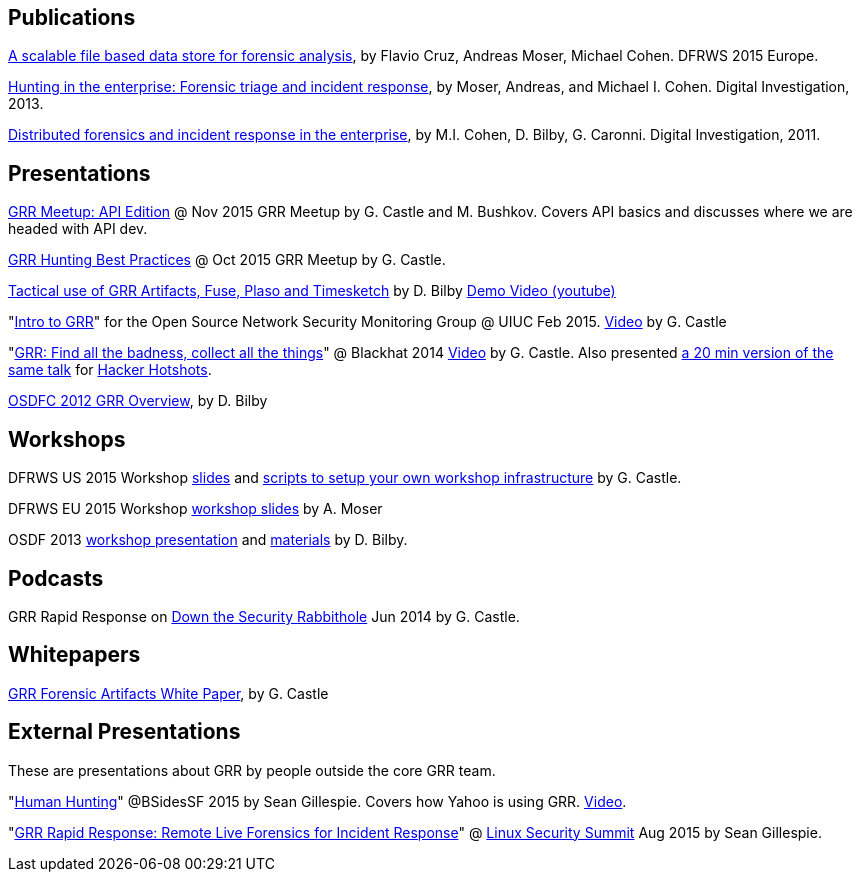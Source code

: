 Publications
------------

link:https://storage.googleapis.com/docs.grr-response.com/scalable_datastore.pdf[A scalable file based data store for forensic analysis], by Flavio Cruz, Andreas Moser, Michael Cohen. DFRWS 2015 Europe.

link:https://googledrive.com/host/0B9hc84IflFGbN2IwMTUyYTUtMTU0Mi00ZWQ3LWFhNDktM2IyMTg5MmY3OWI0/Hunting%20in%20the%20Enterprise:%20Forensic%20Triage%20and%20Incident%20Response[Hunting in the enterprise: Forensic triage and incident response], by Moser,
Andreas, and Michael I. Cohen. Digital Investigation, 2013.

link:https://storage.googleapis.com/docs.grr-response.com/distributed_forensics.pdf[Distributed forensics and incident response in the enterprise], by M.I. Cohen,
D. Bilby, G. Caronni. Digital Investigation, 2011.

Presentations
-------------

link:https://storage.googleapis.com/docs.grr-response.com/GRR%20Meetup-%20API%20Edition%20Nov%202015.pdf[GRR Meetup: API Edition] @ Nov 2015 GRR Meetup by G. Castle and M. Bushkov. Covers API basics and discusses where we are headed with API dev.

link:https://storage.googleapis.com/docs.grr-response.com/GRR%20Hunting%20for%20meetup%20Oct%202015.pdf[GRR Hunting Best Practices] @ Oct 2015 GRR Meetup by G. Castle.

link:https://storage.googleapis.com/docs.grr-response.com/ACSC%202015-%20Defending%20the%20Gibson%20in%202015.pdf[Tactical use of GRR Artifacts, Fuse, Plaso and Timesketch] by D. Bilby link:https://www.youtube.com/watch?v=JciAp0uB7AY[Demo Video (youtube)]

"link:https://storage.googleapis.com/docs.grr-response.com/OpenNSM_GRR_Presentation_Feb_2015.pdf[Intro to GRR]" for the Open Source Network Security Monitoring Group @ UIUC Feb 2015. link:https://www.youtube.com/watch?v=ZAXtCMspgY0[Video] by G. Castle

"link:https://storage.googleapis.com/docs.grr-response.com/GRR_Blackhat_2014_Greg_Castle.pdf[GRR: Find all the badness, collect all the things]" @ Blackhat 2014 link:http://www.youtube.com/watch?v=DudGrSv26NY[Video] by G.
Castle. Also presented link:https://youtu.be/eLehQ3QmdEA[a 20 min version of the same talk] for link:https://www.concise-courses.com/past/[Hacker Hotshots].

link:https://storage.googleapis.com/docs.grr-response.com/GRR%20Rapid%20Response%20-%20OSFC%202012.pdf[OSDFC 2012 GRR Overview], by D. Bilby

Workshops
---------

DFRWS US 2015 Workshop link:https://storage.googleapis.com/docs.grr-response.com/GRR_Workshop_DFRWS_US_2015.pdf[slides] and link:https://github.com/destijl/grr-workshop-setup[scripts to setup your own workshop infrastructure] by G. Castle.

DFRWS EU 2015 Workshop link:https://storage.googleapis.com/docs.grr-response.com/GRR%20DFRWS%20EU%20Workshop%202015%20Export.pdf[workshop slides] by A. Moser

OSDF 2013 link:https://storage.googleapis.com/docs.grr-response.com/GRR%20OSDF%20Workshop%202013.pdf[workshop presentation] and link:osdf2013workshop.adoc[materials] by D. Bilby.

Podcasts
--------

GRR Rapid Response on link:http://podcast.wh1t3rabbit.net/dtr-episode-98-grr-grr-rapid-response-0[Down the Security Rabbithole] Jun 2014 by G. Castle.

Whitepapers
-----------

link:https://storage.googleapis.com/docs.grr-response.com/GRR_Artifacts_Whitepaper_Blackhat2014_Greg_Castle.pdf[GRR Forensic Artifacts White Paper], by G. Castle

External Presentations
----------------------

These are presentations about GRR by people outside the core GRR team.

"link:https://github.com/pidydx/slides/blob/master/HumanHunting.pdf[Human Hunting]" @BSidesSF 2015 by Sean Gillespie. Covers how Yahoo is using GRR. link:https://www.youtube.com/watch?v=4qCvx3SnAm4[Video].

"link:http://kernsec.org/files/lss2015/GRR.pdf[GRR Rapid Response: Remote Live Forensics for Incident Response]" @ link:http://kernsec.org/wiki/index.php/Linux_Security_Summit_2015[Linux Security Summit] Aug 2015 by Sean Gillespie.

